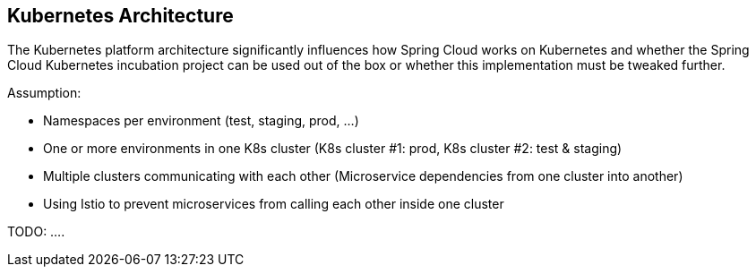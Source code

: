 == Kubernetes Architecture ==
The Kubernetes platform architecture significantly influences how Spring Cloud works on Kubernetes and whether
the Spring Cloud Kubernetes incubation project can be used out of the box or whether this implementation must be
tweaked further.

Assumption:

* Namespaces per environment (test, staging, prod, ...)
* One or more environments in one K8s cluster (K8s cluster #1: prod, K8s cluster #2: test & staging)
* Multiple clusters communicating with each other (Microservice dependencies from one cluster into another)
* Using Istio to prevent microservices from calling each other inside one cluster

TODO: ....
